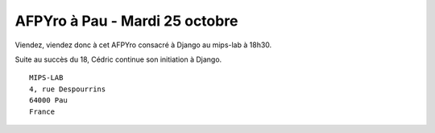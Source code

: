 AFPYro à Pau - Mardi 25 octobre
================================

Viendez, viendez donc à cet AFPYro consacré à Django au mips-lab à 18h30.

Suite au succès du 18, Cédric continue son initiation à Django.

::

  MIPS-LAB
  4, rue Despourrins
  64000 Pau
  France
